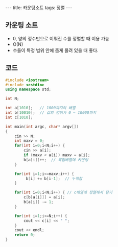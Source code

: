 #+HTML: ---
#+HTML: title: 카운팅소트
#+HTML: tags: 정렬
#+HTML: ---
#+OPTIONS: ^:nil

** 카운팅 소트
- 0, 양의 정수만으로 이뤄진 수를 정렬할 때 이용 가능
- O(N)
- 수들이 특정 범위 안에 좁게 몰려 있을 때 좋다.

** 코드
#+BEGIN_SRC cpp
#include <iostream>
#include <cstdio>
using namespace std;

int N;

int a[1010];   // 1000까지의 배열
int b[10010];  // 값의 범위가 0 ~ 10000까지
int c[1010];

int main(int argc, char* argv[])
{
    cin >> N; 
    int maxv = 0;
    for(int i=0;i<N;i++) {
        cin >> a[i];
        if (maxv < a[i]) maxv = a[i];
        b[a[i]]++;  // 룩업배열에 카운팅
    }

    for(int i=1;i<=maxv;i++) {
         b[i] += b[i-1];  // 누적합
    }
    
    for(int i=0;i<N;i++) { // c배열에 정렬해서 담기
        c[b[a[i]]] = a[i];
        b[a[i]] -= 1;
    }

    for(int i=1;i<=N;i++) {
        cout << c[i] << " ";
    }
    cout << endl;
    return 0;
}
#+END_SRC



